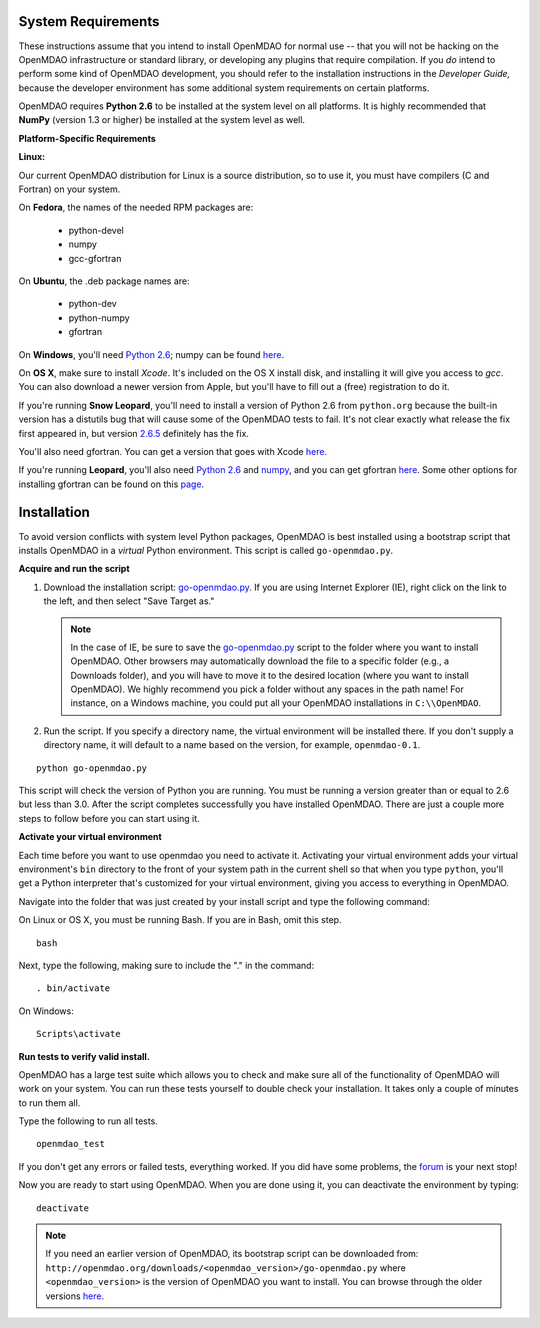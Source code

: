 
.. _Installing-OpenMDAO:


.. _System-Requirements:

System Requirements
===================

These instructions assume that you intend to install OpenMDAO for normal use -- that you will not be hacking on
the OpenMDAO infrastructure or standard library, or developing any plugins that require compilation. If you *do*
intend to perform some kind of OpenMDAO development, you should refer to the installation instructions in the
*Developer Guide,* because the developer environment has some additional system requirements on certain
platforms.

OpenMDAO requires **Python 2.6** to be installed at the system level on all platforms. 
It is highly recommended that **NumPy** (version 1.3 or higher) be 
installed at the system level as well.

**Platform-Specific Requirements**

**Linux:**

Our current OpenMDAO distribution for Linux is a source distribution, so to 
use it, you must have compilers (C and Fortran) on your system.

On **Fedora**, the names of the needed RPM packages are:

    - python-devel
    - numpy
    - gcc-gfortran

On **Ubuntu**, the .deb package names are:

    - python-dev
    - python-numpy
    - gfortran

On **Windows**, you'll need `Python 2.6`__; numpy can be found
`here`__.
    
.. __: http://www.python.org/download/

.. __: http://sourceforge.net/projects/numpy/files/


On **OS X**, make sure to install *Xcode*. It's included on the OS X install
disk, and installing it will give you access to *gcc*. You can also download a newer version
from Apple, but you'll have to fill out a (free) registration to do it. 

If you're running **Snow Leopard**, you'll need to install a version of Python 2.6 from
``python.org`` because the built-in version has a distutils bug that will cause some of the OpenMDAO
tests to fail.  It's not clear exactly what release the fix first appeared in, but version `2.6.5`__
definitely has the fix.

.. __: http://python.org/ftp/python/2.6.5/python-2.6.5-macosx10.3-2010-03-24.dmg

You'll also need gfortran.  You can get a version that goes with Xcode `here`__.

.. __: http://r.research.att.com/gfortran-42-5646.pkg

If you're running **Leopard**, you'll also need `Python 2.6`__ 
and `numpy`__, and you can get gfortran `here`__.  Some other options for installing
gfortran can be found on this `page`__.

.. __: http://python.org/ftp/python/2.6.5/python-2.6.5-macosx10.3-2010-03-24.dmg

.. __: http://sourceforge.net/projects/numpy/files/NumPy/1.4.1/numpy-1.4.1-py2.6-python.org.dmg/download

.. __: http://openmdao.org/downloads/misc/gfortran-macosx-leopard-x86.dmg

.. __: http://gcc.gnu.org/wiki/GFortranBinaries#MacOS

.. _Installation:

Installation
============

To avoid version conflicts with system level Python packages, OpenMDAO is best installed using a
bootstrap script that installs OpenMDAO in a *virtual* Python environment. This script is called
``go-openmdao.py``. 

**Acquire and run the script**

1. Download the installation script: `go-openmdao.py <http://openmdao.org/downloads/latest/go-openmdao.py>`_. If you are using
   Internet Explorer (IE), right click on the link to the left, and then select "Save Target as."

   .. note:: In the case of IE, be sure to save the `go-openmdao.py 
      <http://openmdao.org/downloads/latest/go-openmdao.py>`_ script to the folder where you want to install
      OpenMDAO. Other browsers may automatically download the file to a specific folder (e.g., a Downloads
      folder), and you will have to move it to the desired location (where you want to install OpenMDAO). We
      highly recommend you pick a folder without any spaces in the path name! For instance, on a Windows machine,
      you could put all your OpenMDAO installations in ``C:\\OpenMDAO``.

2. Run the script. If you specify a directory name, the virtual environment will be installed there. If you don't supply a directory name, it
   will default to a name based on the version, for example, ``openmdao-0.1``. 

::

   python go-openmdao.py


This script will check the version of Python you are running. You must be running a version greater than or equal to 2.6 but
less than 3.0. After the script completes successfully you have installed OpenMDAO. There are just a couple more steps to follow
before you can start using it. 

**Activate your virtual environment**

Each time before you want to use openmdao you need to activate it. Activating your virtual environment adds your 
virtual environment's ``bin`` directory to the front of your system path in the current shell so that when you 
type ``python``, you'll get a Python interpreter that's customized for your virtual environment, 
giving you access to everything in OpenMDAO.

Navigate into the folder that was just created by your install script and type the following
command:

On Linux or OS X, you must be running Bash. If you are in Bash, omit this step. 

:: 

   bash

Next, type the following, making sure to include the "." in the command:

::

   . bin/activate


On Windows:

::

   Scripts\activate



**Run tests to verify valid install.**

OpenMDAO has a large test suite which allows you to check and make sure all of the functionality of OpenMDAO will work 
on your system. You can run these tests yourself to double check your installation. It takes only a couple of 
minutes to run them all. 

Type the following to run all tests.

::

   openmdao_test
   
If you don't get any errors or failed tests, everything worked. If you did have some problems, the 
`forum <http://openmdao.org/discussion/forum/3>`_ is your next stop!

Now you are ready to start using OpenMDAO.  When you are done using it, you can deactivate the environment
by typing:

::

   deactivate
   

.. note:: If you need an earlier version of OpenMDAO, its bootstrap script can be downloaded from:
   ``http://openmdao.org/downloads/<openmdao_version>/go-openmdao.py`` 
   where ``<openmdao_version>`` is the version of OpenMDAO you want to install. You can browse 
   through the older versions `here <http://openmdao.org/downloads/>`_.

